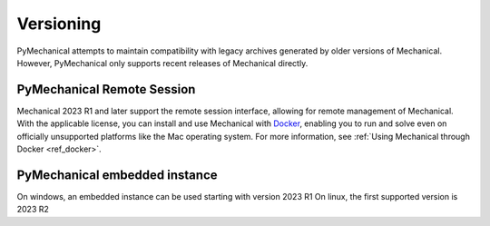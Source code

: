 **********
Versioning
**********

PyMechanical attempts to maintain compatibility with legacy archives generated by older
versions of Mechanical. However, PyMechanical only supports recent releases of Mechanical
directly.

PyMechanical Remote Session
~~~~~~~~~~~~~~~~~~~~~~~~~~~

Mechanical 2023 R1 and later support the remote session interface, allowing
for remote management of Mechanical. With the applicable license, you
can install and use Mechanical with `Docker <https://www.docker.com/>`_,
enabling you to run and solve even on officially unsupported platforms like
the Mac operating system. For more information, see :ref:`Using Mechanical through Docker <ref_docker>`.

PyMechanical embedded instance
~~~~~~~~~~~~~~~~~~~~~~~~~~~~~~

On windows, an embedded instance can be used starting with version 2023 R1
On linux, the first supported version is 2023 R2
